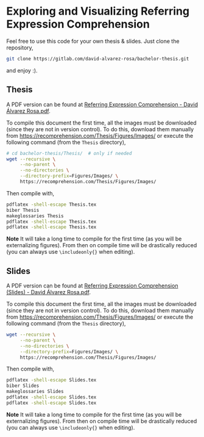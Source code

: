 * Exploring and Visualizing Referring Expression Comprehension
Feel free to use this code for your own thesis & slides. Just clone the
repository,
#+BEGIN_SRC bash
  git clone https://gitlab.com/david-alvarez-rosa/bachelor-thesis.git
#+END_SRC
and enjoy :).


** Thesis
A PDF version can be found at [[https://recomprehension.com/pdf/Referring%20Expression%20Comprehension%20-%20David%20%C3%81lvarez%20Rosa.pdf][Referring Expression Comprehension - David
Álvarez Rosa.pdf]].

To compile this document the first time, all the images must be downloaded
(since they are not in version control). To do this, download them manually
from [[https://recomprehension.com/Thesis/Figures/Images/]] or execute the
following command (from the =Thesis= directory),
#+BEGIN_SRC bash
  # cd bachelor-thesis/Thesis/  # only if needed
  wget --recursive \
       --no-parent \
       --no-directories \
       --directory-prefix=Figures/Images/ \
       https://recomprehension.com/Thesis/Figures/Images/
#+END_SRC

Then compile with,
#+BEGIN_SRC bash
  pdflatex -shell-escape Thesis.tex
  biber Thesis
  makeglossaries Thesis
  pdflatex -shell-escape Thesis.tex
  pdflatex -shell-escape Thesis.tex
#+END_SRC

*Note* It will take a long time to compile for the first time (as you will be
 externalizing figures). From then on compile time will be drastically reduced
 (you can always use =\includeonly{}= when editing).

** Slides
A PDF version can be found at [[https://recomprehension.com/pdf/Referring%20Expression%20Comprehension%20(Slides)%20-%20David%20%C3%81lvarez%20Rosa.pdf][Referring Expression Comprehension (Slides) -
David Álvarez Rosa.pdf]].

To compile this document the first time, all the images must be downloaded
(since they are not in version control). To do this, download them manually
from [[https://recomprehension.com/Thesis/Figures/Images/]] or execute the
following command (from the =Thesis= directory),
#+BEGIN_SRC bash
  wget --recursive \
       --no-parent \
       --no-directories \
       --directory-prefix=Figures/Images/ \
       https://recomprehension.com/Thesis/Figures/Images/
#+END_SRC

Then compile with,
#+BEGIN_SRC bash
  pdflatex -shell-escape Slides.tex
  biber Slides
  makeglossaries Slides
  pdflatex -shell-escape Slides.tex
  pdflatex -shell-escape Slides.tex
#+END_SRC

*Note* It will take a long time to compile for the first time (as you will be
 externalizing figures). From then on compile time will be drastically reduced
 (you can always use =\includeonly{}= when editing).

